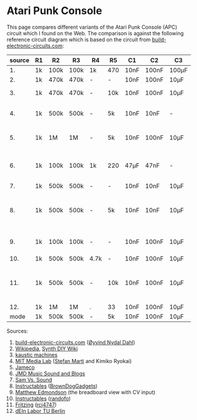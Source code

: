 * Atari Punk Console

This page compares different variants of the Atari Punk Console (APC)
circuit which I found on the Web. The comparison is against the
following reference circuit diagram which is based on the circuit from
[[https://www.build-electronic-circuits.com/atari-punk-console/][build-electronic-circuits.com]]:

[[file:apc.png]]

| source | R1 | R2   | R3   | R4   | R5  | C1   | C2    | C3    | Notes                                        |
|--------+----+------+------+------+-----+------+-------+-------+----------------------------------------------|
|     1. | 1k | 100k | 100k | 1k   | 470 | 10nF | 100nF | 100µF |                                              |
|     2. | 1k | 470k | 470k | -    | -   | 10nF | 100nF | 10µF  |                                              |
|     3. | 1k | 470k | 470k | -    | 10k | 10nF | 100nF | 10µF  | +R6 for line-out                             |
|     4. | 1k | 500k | 500k | -    | 5k  | 10nF | 10nF  | -     | R5 is a variable resistor                    |
|     5. | 1k | 1M   | 1M   | -    | 5k  | 10nF | 100nF | 10µF  | R5 is a variable resistor                    |
|     6. | 1k | 100k | 100k | 1k   | 220 | 47µF | 47nF  | -     | 555s connected via pin 3 and 5               |
|     7. | 1k | 500k | 500k | -    | -   | 10nF | 10nF  | 10µF  |                                              |
|     8. | 1k | 500k | 500k | -    | 5k  | 10nF | 10nF  | 10µF  | R5 is a variable resistor, line-out option   |
|     9. | 1k | 100k | 100k | -    | -   | 10nF | 100nF | 10µF  | including CV and GATE input                  |
|    10. | 1k | 500k | 500k | 4.7k | -   | 10nF | 100nF | 10µF  |                                              |
|    11. | 1k | 500k | 500k | -    | 10k | 10nF | 100nF | 10µF  | headphone out, 2x CV, R5 + variable resistor |
|    12. | 1k | 1M   | 1M   | .    | 33  | 10nF | 100nF | 10µF  |                                              |
|--------+----+------+------+------+-----+------+-------+-------+----------------------------------------------|
|   mode | 1k | 500k | 500k | -    | 5k  | 10nF | 100nF | 10µF  |                                              |

Sources:
1. [[https://www.build-electronic-circuits.com/atari-punk-console/][build-electronic-circuits.com]] ([[https://www.build-electronic-circuits.com/author/oyvind/][Øyvind Nydal Dahl]])
2. [[https://en.wikipedia.org/wiki/File:APC_with_2_555_(pin_out)_and_bridge_added.png][Wikipedia]], [[https://sdiy.info/wiki/Atari_Punk_Console][Synth DIY Wiki]]
3. [[https://compiler.kaustic.net/machines/apc.html][kaustic machines]]
4. [[http://alumni.media.mit.edu/~stefanm/HowTo/Electronics.html][MIT Media Lab]] ([[http://alumni.media.mit.edu/~stefanm/][Stefan Marti]] and Kimiko Ryokai)
5. [[https://www.jameco.com/Jameco/workshop/diy/ataripunkconsole-kit.html][Jameco]]
6. [[https://web.archive.org/web/20201016203932/https://sites.google.com/a/berklee.edu/jmdblog-491/customization/fmsynthesizerwithtwo555chips][JMD Music Sound and Blogs]]
7. [[http://samvssound.com/projects/synthesizers/atari-punk-console/][Sam Vs. Sound]]
8. [[https://www.instructables.com/Build-an-Atari-Punk-circuit-on-a-breadboard/][Instructables]] ([[https://www.instructables.com/member/BrownDogGadgets/][BrownDogGadgets]])
9. [[https://www.matthewedmondson.com/atari-punk-console][Matthew Edmondson]] (the breadboard view with CV input)
10. [[https://www.instructables.com/Atari-Punk-Console-Synthesizer/][Instructables]] ([[https://www.instructables.com/member/randofo/][randofo]])
11. [[https://fritzing.org/projects/atari-punk-console-with-cv-inpus][Fritzing]] ([[https://fritzing.org/users/rcj4747][rcj4747]])
12. [[https://www.tu.berlin/eecs/deinlab/projekt-atari-punk-console][dEIn Labor TU Berlin]]
